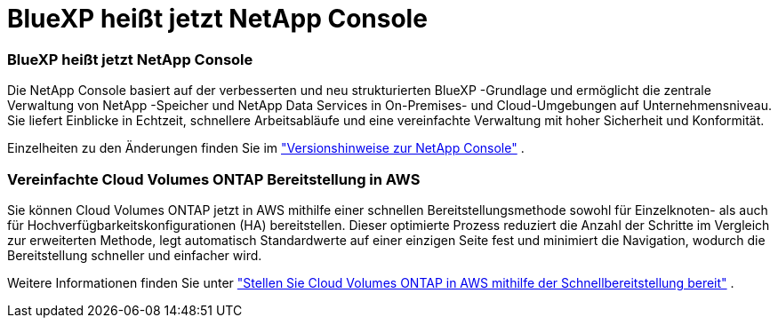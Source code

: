 = BlueXP heißt jetzt NetApp Console
:allow-uri-read: 




=== BlueXP heißt jetzt NetApp Console

Die NetApp Console basiert auf der verbesserten und neu strukturierten BlueXP -Grundlage und ermöglicht die zentrale Verwaltung von NetApp -Speicher und NetApp Data Services in On-Premises- und Cloud-Umgebungen auf Unternehmensniveau. Sie liefert Einblicke in Echtzeit, schnellere Arbeitsabläufe und eine vereinfachte Verwaltung mit hoher Sicherheit und Konformität.

Einzelheiten zu den Änderungen finden Sie im https://docs.netapp.com/us-en/bluexp-relnotes/index.html["Versionshinweise zur NetApp Console"^] .



=== Vereinfachte Cloud Volumes ONTAP Bereitstellung in AWS

Sie können Cloud Volumes ONTAP jetzt in AWS mithilfe einer schnellen Bereitstellungsmethode sowohl für Einzelknoten- als auch für Hochverfügbarkeitskonfigurationen (HA) bereitstellen.  Dieser optimierte Prozess reduziert die Anzahl der Schritte im Vergleich zur erweiterten Methode, legt automatisch Standardwerte auf einer einzigen Seite fest und minimiert die Navigation, wodurch die Bereitstellung schneller und einfacher wird.

Weitere Informationen finden Sie unter  https://docs.netapp.com/us-en/bluexp-cloud-volumes-ontap/task-quick-deploy-aws.html["Stellen Sie Cloud Volumes ONTAP in AWS mithilfe der Schnellbereitstellung bereit"^] .
